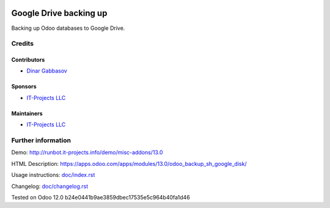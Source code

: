 .. image:: https://img.shields.io/badge/license-MIT-blue.svg
   :target: https://www.gnu.org/licenses/lgpl
   :alt: License: MIT

=========================
 Google Drive backing up
=========================

Backing up Odoo databases to Google Drive.

Credits
=======

Contributors
------------
* `Dinar Gabbasov <https://it-projects.info/team/GabbasovDinar>`__

Sponsors
--------
* `IT-Projects LLC <https://it-projects.info>`__

Maintainers
-----------
* `IT-Projects LLC <https://it-projects.info>`__

Further information
===================

Demo: http://runbot.it-projects.info/demo/misc-addons/13.0

HTML Description: https://apps.odoo.com/apps/modules/13.0/odoo_backup_sh_google_disk/

Usage instructions: `<doc/index.rst>`_

Changelog: `<doc/changelog.rst>`_

Tested on Odoo 12.0 b24e0441b9ae3859dbec17535e5c964b40fa1d46
